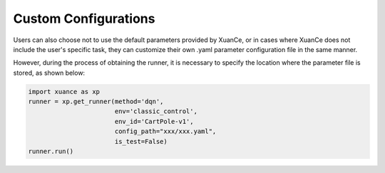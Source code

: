 Custom Configurations
--------------------------
Users can also choose not to use the default parameters provided by XuanCe,
or in cases where XuanCe does not include the user's specific task, they can customize their own .yaml parameter configuration file in the same manner.

However, during the process of obtaining the runner, it is necessary to specify the location where the parameter file is stored, as shown below:

.. code-block:: python

    import xuance as xp
    runner = xp.get_runner(method='dqn',
                           env='classic_control',
                           env_id='CartPole-v1',
                           config_path="xxx/xxx.yaml",
                           is_test=False)
    runner.run()
